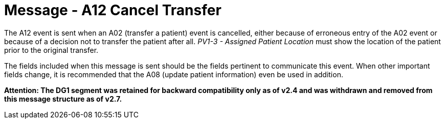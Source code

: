= Message - A12 Cancel Transfer
:v291_section: "3.3.12"
:v2_section_name: "ADT/ACK - Cancel Transfer (Event A12)"
:generated: "Thu, 01 Aug 2024 15:25:17 -0600"

The A12 event is sent when an A02 (transfer a patient) event is cancelled, either because of erroneous entry of the A02 event or because of a decision not to transfer the patient after all. _PV1-3 - Assigned Patient Location_ must show the location of the patient prior to the original transfer.

The fields included when this message is sent should be the fields pertinent to communicate this event. When other important fields change, it is recommended that the A08 (update patient information) even be used in addition.

*Attention: The DG1 segment was retained for backward compatibility only as of v2.4 and was withdrawn and removed from this message structure as of v2.7.*

[message_structure-table]

[ack_chor-table]

[ack_message_structure-table]

[ack_chor-table]

